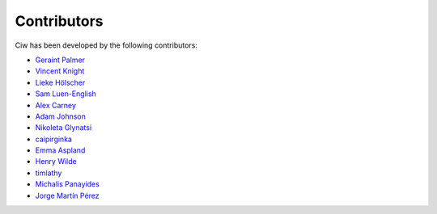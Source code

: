 Contributors
------------

Ciw has been developed by the following contributors:

+ `Geraint Palmer <https://github.com/geraintpalmer/>`_
+ `Vincent Knight <https://github.com/drvinceknight/>`_
+ `Lieke Hölscher <https://github.com/Lieke19/>`_
+ `Sam Luen-English <https://github.com/sluenenglish/>`_
+ `Alex Carney <https://github.com/alcarney/>`_
+ `Adam Johnson <https://github.com/adamchainz/>`_
+ `Nikoleta Glynatsi <https://github.com/Nikoleta-v3/>`_
+ `caipirginka <https://github.com/caipirginka>`_
+ `Emma Aspland <https://github.com/EmmaAspland>`_
+ `Henry Wilde <https://github.com/daffidwilde>`_
+ `timlathy <https://github.com/timlathy>`_
+ `Michalis Panayides <https://github.com/11michalis11>`_
+ `Jorge Martín Pérez <https://github.com/MartinPJorge/>`_